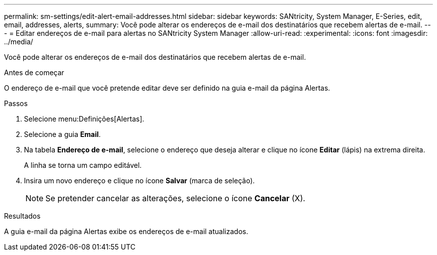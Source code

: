 ---
permalink: sm-settings/edit-alert-email-addresses.html 
sidebar: sidebar 
keywords: SANtricity, System Manager, E-Series, edit, email, addresses, alerts, 
summary: Você pode alterar os endereços de e-mail dos destinatários que recebem alertas de e-mail. 
---
= Editar endereços de e-mail para alertas no SANtricity System Manager
:allow-uri-read: 
:experimental: 
:icons: font
:imagesdir: ../media/


[role="lead"]
Você pode alterar os endereços de e-mail dos destinatários que recebem alertas de e-mail.

.Antes de começar
O endereço de e-mail que você pretende editar deve ser definido na guia e-mail da página Alertas.

.Passos
. Selecione menu:Definições[Alertas].
. Selecione a guia *Email*.
. Na tabela *Endereço de e-mail*, selecione o endereço que deseja alterar e clique no ícone *Editar* (lápis) na extrema direita.
+
A linha se torna um campo editável.

. Insira um novo endereço e clique no ícone *Salvar* (marca de seleção).
+
[NOTE]
====
Se pretender cancelar as alterações, selecione o ícone *Cancelar* (X).

====


.Resultados
A guia e-mail da página Alertas exibe os endereços de e-mail atualizados.
